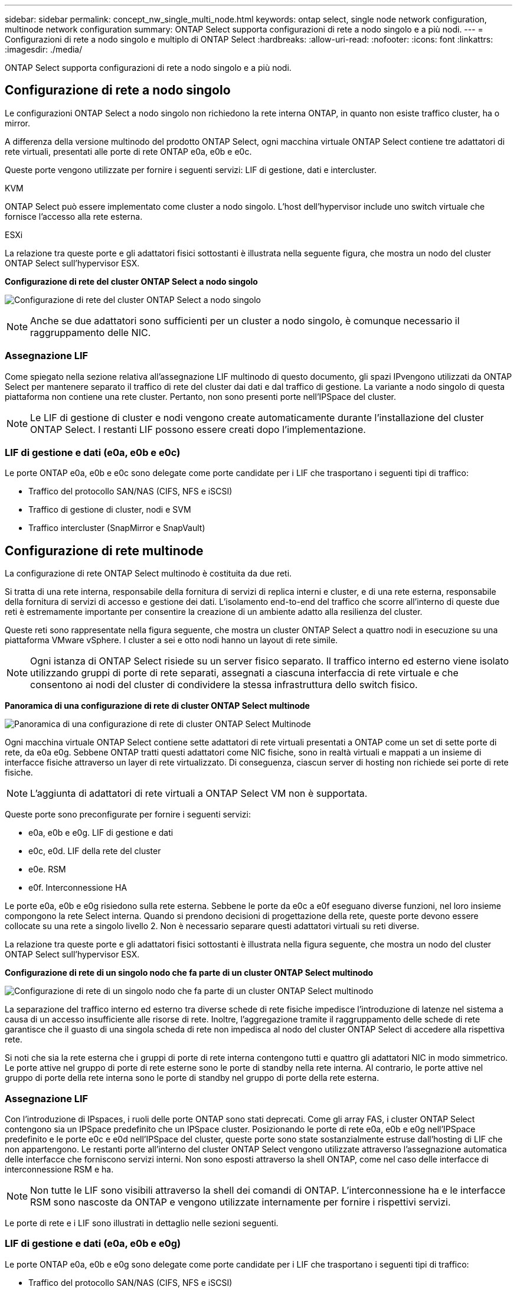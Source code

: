 ---
sidebar: sidebar 
permalink: concept_nw_single_multi_node.html 
keywords: ontap select, single node network configuration, multinode network configuration 
summary: ONTAP Select supporta configurazioni di rete a nodo singolo e a più nodi. 
---
= Configurazioni di rete a nodo singolo e multiplo di ONTAP Select
:hardbreaks:
:allow-uri-read: 
:nofooter: 
:icons: font
:linkattrs: 
:imagesdir: ./media/


[role="lead"]
ONTAP Select supporta configurazioni di rete a nodo singolo e a più nodi.



== Configurazione di rete a nodo singolo

Le configurazioni ONTAP Select a nodo singolo non richiedono la rete interna ONTAP, in quanto non esiste traffico cluster, ha o mirror.

A differenza della versione multinodo del prodotto ONTAP Select, ogni macchina virtuale ONTAP Select contiene tre adattatori di rete virtuali, presentati alle porte di rete ONTAP e0a, e0b e e0c.

Queste porte vengono utilizzate per fornire i seguenti servizi: LIF di gestione, dati e intercluster.

.KVM
ONTAP Select può essere implementato come cluster a nodo singolo. L'host dell'hypervisor include uno switch virtuale che fornisce l'accesso alla rete esterna.

.ESXi
La relazione tra queste porte e gli adattatori fisici sottostanti è illustrata nella seguente figura, che mostra un nodo del cluster ONTAP Select sull'hypervisor ESX.

*Configurazione di rete del cluster ONTAP Select a nodo singolo*

image:DDN_03.jpg["Configurazione di rete del cluster ONTAP Select a nodo singolo"]


NOTE: Anche se due adattatori sono sufficienti per un cluster a nodo singolo, è comunque necessario il raggruppamento delle NIC.



=== Assegnazione LIF

Come spiegato nella sezione relativa all'assegnazione LIF multinodo di questo documento, gli spazi IPvengono utilizzati da ONTAP Select per mantenere separato il traffico di rete del cluster dai dati e dal traffico di gestione. La variante a nodo singolo di questa piattaforma non contiene una rete cluster. Pertanto, non sono presenti porte nell'IPSpace del cluster.


NOTE: Le LIF di gestione di cluster e nodi vengono create automaticamente durante l'installazione del cluster ONTAP Select. I restanti LIF possono essere creati dopo l'implementazione.



=== LIF di gestione e dati (e0a, e0b e e0c)

Le porte ONTAP e0a, e0b e e0c sono delegate come porte candidate per i LIF che trasportano i seguenti tipi di traffico:

* Traffico del protocollo SAN/NAS (CIFS, NFS e iSCSI)
* Traffico di gestione di cluster, nodi e SVM
* Traffico intercluster (SnapMirror e SnapVault)




== Configurazione di rete multinode

La configurazione di rete ONTAP Select multinodo è costituita da due reti.

Si tratta di una rete interna, responsabile della fornitura di servizi di replica interni e cluster, e di una rete esterna, responsabile della fornitura di servizi di accesso e gestione dei dati. L'isolamento end-to-end del traffico che scorre all'interno di queste due reti è estremamente importante per consentire la creazione di un ambiente adatto alla resilienza del cluster.

Queste reti sono rappresentate nella figura seguente, che mostra un cluster ONTAP Select a quattro nodi in esecuzione su una piattaforma VMware vSphere. I cluster a sei e otto nodi hanno un layout di rete simile.


NOTE: Ogni istanza di ONTAP Select risiede su un server fisico separato. Il traffico interno ed esterno viene isolato utilizzando gruppi di porte di rete separati, assegnati a ciascuna interfaccia di rete virtuale e che consentono ai nodi del cluster di condividere la stessa infrastruttura dello switch fisico.

*Panoramica di una configurazione di rete di cluster ONTAP Select multinode*

image:DDN_01.jpg["Panoramica di una configurazione di rete di cluster ONTAP Select Multinode"]

Ogni macchina virtuale ONTAP Select contiene sette adattatori di rete virtuali presentati a ONTAP come un set di sette porte di rete, da e0a e0g. Sebbene ONTAP tratti questi adattatori come NIC fisiche, sono in realtà virtuali e mappati a un insieme di interfacce fisiche attraverso un layer di rete virtualizzato. Di conseguenza, ciascun server di hosting non richiede sei porte di rete fisiche.


NOTE: L'aggiunta di adattatori di rete virtuali a ONTAP Select VM non è supportata.

Queste porte sono preconfigurate per fornire i seguenti servizi:

* e0a, e0b e e0g. LIF di gestione e dati
* e0c, e0d. LIF della rete del cluster
* e0e. RSM
* e0f. Interconnessione HA


Le porte e0a, e0b e e0g risiedono sulla rete esterna. Sebbene le porte da e0c a e0f eseguano diverse funzioni, nel loro insieme compongono la rete Select interna. Quando si prendono decisioni di progettazione della rete, queste porte devono essere collocate su una rete a singolo livello 2. Non è necessario separare questi adattatori virtuali su reti diverse.

La relazione tra queste porte e gli adattatori fisici sottostanti è illustrata nella figura seguente, che mostra un nodo del cluster ONTAP Select sull'hypervisor ESX.

*Configurazione di rete di un singolo nodo che fa parte di un cluster ONTAP Select multinodo*

image:DDN_02.jpg["Configurazione di rete di un singolo nodo che fa parte di un cluster ONTAP Select multinodo"]

La separazione del traffico interno ed esterno tra diverse schede di rete fisiche impedisce l'introduzione di latenze nel sistema a causa di un accesso insufficiente alle risorse di rete. Inoltre, l'aggregazione tramite il raggruppamento delle schede di rete garantisce che il guasto di una singola scheda di rete non impedisca al nodo del cluster ONTAP Select di accedere alla rispettiva rete.

Si noti che sia la rete esterna che i gruppi di porte di rete interna contengono tutti e quattro gli adattatori NIC in modo simmetrico. Le porte attive nel gruppo di porte di rete esterne sono le porte di standby nella rete interna. Al contrario, le porte attive nel gruppo di porte della rete interna sono le porte di standby nel gruppo di porte della rete esterna.



=== Assegnazione LIF

Con l'introduzione di IPspaces, i ruoli delle porte ONTAP sono stati deprecati. Come gli array FAS, i cluster ONTAP Select contengono sia un IPSpace predefinito che un IPSpace cluster. Posizionando le porte di rete e0a, e0b e e0g nell'IPSpace predefinito e le porte e0c e e0d nell'IPSpace del cluster, queste porte sono state sostanzialmente estruse dall'hosting di LIF che non appartengono. Le restanti porte all'interno del cluster ONTAP Select vengono utilizzate attraverso l'assegnazione automatica delle interfacce che forniscono servizi interni. Non sono esposti attraverso la shell ONTAP, come nel caso delle interfacce di interconnessione RSM e ha.


NOTE: Non tutte le LIF sono visibili attraverso la shell dei comandi di ONTAP. L'interconnessione ha e le interfacce RSM sono nascoste da ONTAP e vengono utilizzate internamente per fornire i rispettivi servizi.

Le porte di rete e i LIF sono illustrati in dettaglio nelle sezioni seguenti.



=== LIF di gestione e dati (e0a, e0b e e0g)

Le porte ONTAP e0a, e0b e e0g sono delegate come porte candidate per i LIF che trasportano i seguenti tipi di traffico:

* Traffico del protocollo SAN/NAS (CIFS, NFS e iSCSI)
* Traffico di gestione di cluster, nodi e SVM
* Traffico intercluster (SnapMirror e SnapVault)



NOTE: Le LIF di gestione di cluster e nodi vengono create automaticamente durante l'installazione del cluster ONTAP Select. I restanti LIF possono essere creati dopo l'implementazione.



=== LIF di rete del cluster (e0c, e0d)

Le porte ONTAP e0c e e0d sono delegate come porte home per le interfacce cluster. All'interno di ciascun nodo del cluster ONTAP Select, durante l'installazione di ONTAP vengono generate automaticamente due interfacce del cluster utilizzando gli indirizzi IP locali di collegamento (169.254.x.x).


NOTE: A queste interfacce non possono essere assegnati indirizzi IP statici e non devono essere create interfacce cluster aggiuntive.

Il traffico di rete del cluster deve passare attraverso una rete Layer-2 a bassa latenza e non instradata. A causa del throughput del cluster e dei requisiti di latenza, si prevede che il cluster ONTAP Select si trovi fisicamente nelle vicinanze (ad esempio, multipack, singolo data center). Non è supportata la creazione di configurazioni di cluster stretch a quattro, sei o otto nodi mediante la separazione di nodi ha su una WAN o su distanze geografiche significative. È supportata una configurazione a due nodi allungata con un mediatore.

Per ulteriori informazioni, consultare la sezione link:reference_plan_best_practices.html#two-node-stretched-ha-metrocluster-sds-best-practices["Best practice di ha (MetroCluster SDS) con due nodi estesi"].


NOTE: Per garantire il massimo throughput per il traffico di rete del cluster, questa porta di rete è configurata per l'utilizzo di frame jumbo (da 7500 a 9000 MTU). Per un corretto funzionamento del cluster, verificare che i frame jumbo siano attivati su tutti gli switch fisici e virtuali di upstream che forniscono servizi di rete interni ai nodi del cluster ONTAP Select.



=== Traffico RAID SyncMirror (e0e)

La replica sincrona dei blocchi nei nodi partner ha avviene utilizzando un'interfaccia di rete interna che risiede sulla porta di rete e0e. Questa funzionalità si verifica automaticamente, utilizzando le interfacce di rete configurate da ONTAP durante l'installazione del cluster e non richiede alcuna configurazione da parte dell'amministratore.


NOTE: La porta e0e è riservata da ONTAP per il traffico di replica interno. Pertanto, né la porta né il LIF host sono visibili nell'interfaccia utente di ONTAP o in Gestione sistema. Questa interfaccia è configurata per utilizzare un indirizzo IP locale di collegamento generato automaticamente e la riassegnazione di un indirizzo IP alternativo non è supportata. Questa porta di rete richiede l'utilizzo di frame jumbo (da 7500 a 9000 MTU).



=== Interconnessione HA (e0f)

Gli array NetApp FAS utilizzano hardware specializzato per trasferire le informazioni tra coppie ha in un cluster ONTAP. Tuttavia, gli ambienti software-defined non tendono a disporre di questo tipo di apparecchiatura (come i dispositivi InfiniBand o iWARP), pertanto è necessaria una soluzione alternativa. Sebbene siano state prese in considerazione diverse possibilità, i requisiti ONTAP inseriti nel trasporto di interconnessione richiedevano che questa funzionalità fosse emulata nel software. Di conseguenza, all'interno di un cluster ONTAP Select, la funzionalità dell'interconnessione ha (tradizionalmente fornita dall'hardware) è stata progettata nel sistema operativo, utilizzando Ethernet come meccanismo di trasporto.

Ogni nodo ONTAP Select è configurato con una porta di interconnessione ha, e0f. Questa porta ospita l'interfaccia di rete di interconnessione ha, che è responsabile di due funzioni principali:

* Mirroring del contenuto della NVRAM tra coppie ha
* Invio/ricezione di informazioni sullo stato ha e messaggi heartbeat di rete tra coppie ha


Il traffico DI interconnessione HA passa attraverso questa porta di rete utilizzando una singola interfaccia di rete, sovrapporendo frame RDMA (Remote Direct Memory Access) all'interno di pacchetti Ethernet.


NOTE: In modo simile alla porta RSM (e0e), né la porta fisica né l'interfaccia di rete ospitata sono visibili agli utenti dall'interfaccia CLI di ONTAP o da Gestore di sistema. Di conseguenza, l'indirizzo IP di questa interfaccia non può essere modificato e lo stato della porta non può essere modificato. Questa porta di rete richiede l'utilizzo di frame jumbo (da 7500 a 9000 MTU).
